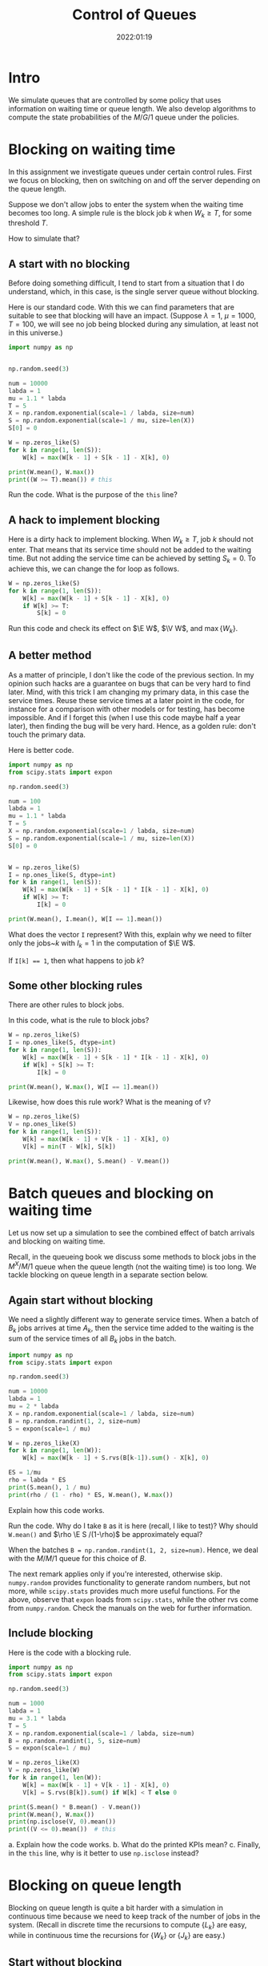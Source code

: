 #+title:  Control of Queues
#+author: Nicky D. van Foreest
#+date: 2022:01:19

#+STARTUP: indent
#+STARTUP: showall
#+PROPERTY: header-args:shell :exports both
#+PROPERTY: header-args:emacs-lisp :eval no-export
#+PROPERTY: header-args:python :eval no-export
# +PROPERTY: header-args:python :session  :exports both   :dir "./figures/" :results output

#+OPTIONS: toc:nil author:nil date:nil title:t

#+LATEX_CLASS: subfiles
#+LATEX_CLASS_OPTIONS: [assignments]

#+begin_src emacs-lisp :exports results :results none :eval export
  (make-variable-buffer-local 'org-latex-title-command)
  (setq org-latex-title-command (concat "\\chapter{%t}\n"))
#+end_src


* TODO Set theme and font size for YouTube                         :noexport:

# +begin_src emacs-lisp :eval no-export
#+begin_src emacs-lisp
(modus-themes-load-operandi)
(set-face-attribute 'default nil :height 200)
#+end_src

#+RESULTS:



* Intro

We simulate queues that are controlled by some policy that uses information on  waiting time or queue length. We also develop algorithms to compute the state probabilities of the $M/G/1$ queue under the policies.


* Blocking on waiting time

In this assignment we investigate queues under certain control rules. First we focus on blocking, then on switching on and off the server depending on the queue length.

Suppose we don't allow jobs to enter the system when the waiting time becomes too long. A simple rule is the block job $k$ when $W_k \geq T$, for some threshold $T$.

How to simulate that?

** A start with no blocking

Before doing something  difficult, I tend to start from a situation that I do understand, which, in this case, is the single server queue without blocking.

Here is our standard code. With this we can find parameters that are suitable to see that blocking will have an impact. (Suppose $\lambda=1$, $\mu=1000$, $T=100$, we will see no job being blocked during any simulation, at least not in this universe.)
#+begin_src python
import numpy as np


np.random.seed(3)

num = 10000
labda = 1
mu = 1.1 * labda
T = 5
X = np.random.exponential(scale=1 / labda, size=num)
S = np.random.exponential(scale=1 / mu, size=len(X))
S[0] = 0

W = np.zeros_like(S)
for k in range(1, len(S)):
    W[k] = max(W[k - 1] + S[k - 1] - X[k], 0)

print(W.mean(), W.max())
print((W >= T).mean()) # this
#+end_src

#+begin_exercise
Run the code. What is the purpose of the ~this~ line?
#+end_exercise

** A hack to implement blocking

Here is a dirty hack to implement blocking.
When $W_k\geq T$, job $k$ should not enter. That means that its service time should not be added to the waiting time. But not adding the service time can be achieved by setting $S_k=0$. To achieve this, we can change the for loop as follows.

#+begin_src python
W = np.zeros_like(S)
for k in range(1, len(S)):
    W[k] = max(W[k - 1] + S[k - 1] - X[k], 0)
    if W[k] >= T:
        S[k] = 0
#+end_src

#+begin_exercise
Run this code and check its effect on $\E W$, $\V W$, and $\max\{W_{k}\}$.
#+end_exercise

** A better method

As a matter of principle, I don't like the code of the previous section. In my opinion such hacks are a guarantee on bugs that can be very hard to find later. Mind, with this trick I am changing my primary data, in this case the service times.  Reuse these service times at a  later point in the code, for instance for a comparison with other models or for testing, has become impossible. And if I forget this (when I use this code maybe half a year later), then finding the bug will be very hard. Hence, as a golden rule: don't touch the primary data.

Here is better code.

#+begin_src python
import numpy as np
from scipy.stats import expon

np.random.seed(3)

num = 100
labda = 1
mu = 1.1 * labda
T = 5
X = np.random.exponential(scale=1 / labda, size=num)
S = np.random.exponential(scale=1 / mu, size=len(X))
S[0] = 0


W = np.zeros_like(S)
I = np.ones_like(S, dtype=int)
for k in range(1, len(S)):
    W[k] = max(W[k - 1] + S[k - 1] * I[k - 1] - X[k], 0)
    if W[k] >= T:
        I[k] = 0

print(W.mean(), I.mean(), W[I == 1].mean())
#+end_src

#+begin_exercise
What does the vector ~I~ represent? With this, explain why we need to filter only the jobs~$k$ with $I_k = 1$ in the computation of $\E W$.
#+begin_hint
If ~I[k] == 1~, then what happens to job $k$?
#+end_hint
#+end_exercise

** Some other blocking rules

There are other rules to block jobs.

#+begin_exercise
In this code, what is the rule to block jobs?
#+begin_src python
W = np.zeros_like(S)
I = np.ones_like(S, dtype=int)
for k in range(1, len(S)):
    W[k] = max(W[k - 1] + S[k - 1] * I[k - 1] - X[k], 0)
    if W[k] + S[k] >= T:
        I[k] = 0

print(W.mean(), W.max(), W[I == 1].mean())
#+end_src
#+end_exercise

#+begin_exercise
Likewise, how does this rule work? What is the meaning of ~V~?
#+begin_src python
W = np.zeros_like(S)
V = np.ones_like(S)
for k in range(1, len(S)):
    W[k] = max(W[k - 1] + V[k - 1] - X[k], 0)
    V[k] = min(T - W[k], S[k])

print(W.mean(), W.max(), S.mean() - V.mean())
#+end_src
#+end_exercise

* Batch queues and blocking on waiting time

Let us now set up a simulation to see the combined effect of batch arrivals and  blocking on waiting time.

Recall, in the queueing book we discuss some methods to block jobs in the $M^X/M/1$ queue  when the queue length (not the waiting time) is too long. We tackle blocking on queue length in a separate section below.

** Again start without blocking

We need a slightly different way to generate service times. When a batch of $B_k$ jobs arrives at time $A_{k}$, then the service time added to the waiting is the sum of the service times of all $B_{k}$ jobs in the batch.


#+begin_src python
import numpy as np
from scipy.stats import expon

np.random.seed(3)

num = 10000
labda = 1
mu = 2 * labda
X = np.random.exponential(scale=1 / labda, size=num)
B = np.random.randint(1, 2, size=num)
S = expon(scale=1 / mu)

W = np.zeros_like(X)
for k in range(1, len(W)):
    W[k] = max(W[k - 1] + S.rvs(B[k-1]).sum() - X[k], 0)

ES = 1/mu
rho = labda * ES
print(S.mean(), 1 / mu)
print(rho / (1 - rho) * ES, W.mean(), W.max())
#+end_src


#+begin_exercise
Explain how this code works.
#+end_exercise

#+begin_exercise
Run the code. Why do I take ~B~ as it is here (recall, I like to test)? Why should ~W.mean()~ and $\rho \E S /(1-\rho)$ be approximately equal?
#+begin_hint
When the batches  ~B = np.random.randint(1, 2, size=num)~. Hence, we deal with the $M/M/1$ queue for this choice of $B$.
#+end_hint
#+end_exercise

The next remark applies only if you're interested, otherwise skip. =numpy.random= provides functionality to generate random numbers, but not more, while =scipy.stats= provides much more useful functions. For the above, observe that =expon= loads from =scipy.stats=, while the other rvs come from =numpy.random=. Check the manuals on the web for further information.

** Include blocking

Here is the code with a blocking rule.
#+begin_src python
import numpy as np
from scipy.stats import expon

np.random.seed(3)

num = 1000
labda = 1
mu = 3.1 * labda
T = 5
X = np.random.exponential(scale=1 / labda, size=num)
B = np.random.randint(1, 5, size=num)
S = expon(scale=1 / mu)

W = np.zeros_like(X)
V = np.zeros_like(W)
for k in range(1, len(W)):
    W[k] = max(W[k - 1] + V[k - 1] - X[k], 0)
    V[k] = S.rvs(B[k]).sum() if W[k] < T else 0

print(S.mean() * B.mean() - V.mean())
print(W.mean(), W.max())
print(np.isclose(V, 0).mean())
print((V <= 0).mean())  # this
#+end_src

#+begin_exercise
a. Explain how the code works.
b. What do the printed KPIs mean?
c. Finally, in  the ~this~ line, why is it better to use ~np.isclose~ instead?
#+end_exercise



* Blocking on queue length

Blocking on queue length is quite a bit harder with a simulation in continuous time because we need to keep track of the number of jobs in the system. (Recall in discrete time the recursions to compute $\{L_{k}\}$ are easy, while in continuous time the recursions for $\{W_k\}$ or $\{J_k\}$ are easy.)

** Start without blocking

As before, I start from a code that I really understand, and then I extend it to a situation that I find more difficult.  So, here is code to find the system length $L$ at /arrival/ epochs $\{A_k\}$.

#+begin_src python
import numpy as np

np.random.seed(3)

num = 10000
labda = 1
mu = 1.5 * labda
X = np.random.exponential(scale=1 / labda, size=num)
A = np.zeros(len(X) + 1)
A[1:] = X.cumsum()
S = np.random.exponential(scale=1 / mu, size=len(A))
S[0] = 0
D = np.zeros_like(A)
L = np.zeros_like(A, dtype=int)

idx = 0
for k in range(1, len(A)):
    D[k] = max(D[k - 1], A[k]) + S[k]
    while D[idx] < A[k]:
        idx += 1
    L[k] = k - idx

rho = labda / mu
print(L.mean(), rho/(1-rho), L.max())
print((L == 0).mean(), 1 - rho)
print((L == 1).mean(), (1 - rho)*rho)
#+end_src

#+RESULTS:
: 1.9834016598340165 1.9999999999999998 19
: 0.32216778322167783 0.33333333333333337
: 0.22507749225077492 0.22222222222222224

#+begin_exercise
Explain how this computes ~L[k]~. Do we count the system length as seen upon arrival, or does ~L[k]~ include  job $k$, i.e., the job that just arrived?
#+begin_hint
When the while loop terminates, is ~idx~ the index of the last departure, or does it point to the job that is the first to leave?
#+end_hint
#+end_exercise

#+begin_exercise
Just to check that you  really understand: why is it ok here  to use ~(L == 0)~ rather than ~np.close~?
#+begin_hint
Is ~L~ a float?
#+end_hint
#+end_exercise

#+begin_exercise
Why do I compare ~L.mean()~ to $\rho/(1-\rho)$ and not to $\rho^{2}/1-\rho)$?
#+begin_hint
What is $\rho^2/(1-\rho)$?
#+end_hint
#+end_exercise

#+begin_exercise
<2022-03-16 wo> Please skip this exercise.
Change $\mu$ to $1.05\lambda$. Now the results of the simulation are not very good if ~num=1000~ or so. Making ~num~ much larger does the job, though.
#+end_exercise


** Include blocking

It might seem that we are now ready to implement a continuous time queueing system with blocking on the queue length. Why not merge the ideas we developed above? Well, because this does not work.

(If you like a challenge, stop reading here, and try to see how far you can get with developing a simulation for this situation.)


Only after having worked for 3 hours I finally saw `the light'. As a matter of fact, I needed a new data structure, a ~deque~ from which we can pop and append jobs at either end of a list.  Here is the code.

#+begin_src python
from collections import deque
import numpy as np

np.random.seed(3)

num = 10000
labda = 1
mu = 1.2 * labda
T = 5
X = np.random.exponential(scale=1 / labda, size=num)
A = np.zeros(len(X) + 1)
A[1:] = X.cumsum()
S = np.random.exponential(scale=1 / mu, size=len(A))
S[0] = 0
D = np.zeros_like(A)
L = np.zeros_like(A, dtype=int)

Q = deque(maxlen=T + 1)
for k in range(1, len(A)):
    while Q and D[Q[0]] < A[k]:
        Q.popleft()
    L[k] = len(Q)
    if len(Q) == 0:
        D[k] = A[k] + S[k]
        Q.append(k)
    elif len(Q) < T:
        D[k] = D[Q[-1]] + S[k]
        Q.append(k)
    else:
        D[k] = A[k]
#+end_src

#+begin_exercise
Read the documentation of how a ~deque~ works, then explain the code.
#+end_exercise


#+begin_exercise
Do we get a sensible queueing discipline  if we would use the ~pop()~ instead of ~popleft~~?
#+begin_hint
It's not FIFO.
#+end_hint
#+end_exercise


#+begin_exercise
Run this code with ~T=100~ (or some other big number) and compare this with the queueing system without blocking. Why should you get the same results? (Realize that this is a check on the correctness of our code.)
#+begin_hint
Is ~L.max()~ larger than 100 for this simulation?
#+end_hint
#+end_exercise


Glue the next code (for the theoretical model) at the end of the previous code.
#+begin_src python
rho = labda / mu
p = np.ones(T + 1)
for i in range(1, T + 1):
    p[i] = rho * p[i - 1]
p /= p.sum()
for i in range(T + 1):
    print((L == i).mean(), p[i])
#+end_src

#+begin_exercise
Now set ~T=5~ and ~num = 10000~ or so. Run the code. Why do the result agree with the theoretical model? Why is this the $M/M/1/T$ queue?
#+end_exercise

In fact, I used the above theoretical model to check whether the simulation was correct. (My first 20 or so attempts weren't.)

* An algorithm for the $M/G/1$ queue with blocking :noexport:

In the queueing book we develop an algoritm to compute $\pi(n)$. Here we implement this, use this as another test on the simulator, and improve our understanding of queueing systems.

** The algorithm

This is the code.

#+begin_src python
import numpy as np
from scipy.integrate import quad
from scipy.stats import expon

np.random.seed(3)

labda = 1
mu = 1.2 * labda
T = 5
S = expon(scale=1 / mu)


def g(j, x):
    res = np.exp(-labda * x) * (labda * x) ** j * S.pdf(x)
    return res / np.math.factorial(j)


f = np.zeros(T + 1)
for j in range(T + 1):
    f[j] = quad(lambda x: g(j, x), 0, np.inf)[0]

F = f.cumsum()
G = 1 - F

pi = np.ones(T + 1)
for n in range(T):
    pi[n + 1] = pi[0] * G[n]
    pi[n + 1] += sum(pi[m] * G[n + 1 - m] for m in range(1, n + 1))
    pi[n + 1] /= f[0]

pi /= pi.sum()
print(pi)
#+end_src

#+begin_exercise
Which formulas (give the numbers) of the queueing book have we implemented?
#+end_exercise

#+begin_exercise
Run this code after the computation of ~f~.
#+begin_src python
j = 2
print(mu / (mu + labda) * (labda / (labda + mu)) ** j, f[j])
#+end_src
Why should these numbers be the same?
#+end_exercise


#+begin_exercise
Run the code for $\mu=0.3$ and compare the numerical results to what you get from:
#+begin_src python
rho = labda / mu
p = np.ones(T + 1)
for i in range(1, T + 1):
    p[i] = rho * p[i - 1]
p /= p.sum()
print(pi)
#+end_src
Explain why you should get the same numbers.
#+end_exercise

#+begin_exercise
When the service times are contant, explain that this code computes ~f~ correctly:
#+begin_src python
from scipy.stats import expon, uniform, poisson
# include useful code here
f = poisson(labda / mu).pmf(range(T + 1))
#+end_src
Then change the ~S~ in the simulation part to
#+begin_src python
S = np.ones(len(A)) / mu
#+end_src
Run the code and include your results; of course the simulation and the algoritm should give more or less the same results.
#+end_exercise

#+begin_exercise
As another good example, take $S\sim \Unif{0, 2/\mu}$. The relevant code changes are this:
#+begin_src python
from scipy.stats import expon, uniform, poisson
# other stuff for the model
S = uniform(0, 2 / mu)
#+end_src
and for the simulator:
#+begin_src python
S = np.random.uniform(0, 2 / mu, size=len(A))
#+end_src
Run the code, and include your output.
#+end_exercise


** Effect of blocking on performance

#+begin_exercise
Take $\lambda=1$ and $\mu = 1.1$. Use the algorithm to compute the loss probability and $\E L$ for $T=5$, $T=10$ and $T=15$. Include the numbers.
#+begin_hint
Why is the loss probality equal to $\pi_{T}$?
#+end_hint
#+end_exercise

#+begin_exercise
Do the same computations for $\mu=0.5\lambda$. Why is the loss probability not so sensitive to $T$?
#+end_exercise

#+begin_exercise
Set $\mu=1.2\lambda$ again. Then compare the loss probability for $T=5, 10, 15$ for $S\sim \Exp{\mu}$ and $S\sim\Unif{0, 2/\mu}$. What is the influence of service time variability on the loss when $T=5$, $T=10$, $T=15$? Why is this influence relatively more important for larger $T$?
#+end_exercise



* Server control :noexport:


With  blocking we control whether jobs are allowed to enter the system. We can also focus on another type of control, namely that of the server. Here we show how to simulate a system in which the server switches on when the waiting time exceeds a level $D$. When the server is empy again, it switches off.

Let us first plot the virtual waiting time.
Earlier we  discussed how to plot the virtual waiting time for a given array of waiting times, arrival times and departure times. Thus, the only relevant code is how to find the waiting time under a $D$ policy.

Note that we here use the letter $T$ to refer to the threshold since the letter $D$ is already given to the departure times.

#+begin_src python
import numpy as np
import matplotlib.pyplot as plt

np.random.seed(3)

num = 40
labda = 1
mu = 1.1 * labda
T = 10  # this acts as the threshold
X = np.random.exponential(scale=1 / labda, size=num)
X[0] = 0
A = np.zeros_like(X)
A = X.cumsum()
S = np.ones(len(A)) / mu
S[0] = 0
D = np.zeros_like(A)


W = np.zeros_like(S)
On = False
for k in range(1, len(S)):
    if On:
        W[k] = max(W[k - 1] + S[k - 1] - X[k], 0)
        On = False if W[k] <= 0 else True
    else:
        W[k] = W[k - 1] + S[k - 1]
        On = False if W[k] < T else True
    D[k] = A[k] + W[k] + S[k]

idx = np.where(W <= 0)[0]

empty = D[idx[1:] - 1]

E = np.zeros((2 * len(A) + len(empty), 2))  # epochs
E[: len(A), 0] = A
E[: len(A), 1] = W
E[len(A) : 2 * len(A), 0] = A
E[len(A) : 2 * len(A), 1] = W + S
E[2 * len(A) : 2 * len(A) + len(empty), 0] = empty
E[2 * len(A) : 2 * len(A) + len(empty), 1] = 0
E = E[np.lexsort((E[:, 1], E[:, 0]))]

plt.plot(E[:, 0], E[:, 1])
plt.savefig("figures/D-policy.pdf")
#+end_src

#+begin_exercise
Explain how the waiting times are computed.
#+end_exercise

Given cost $K$ to switch on the server and holding $h$ (per unit waiting time per unit time) we want to find the  threshold $T$ that minimizes the time-average cost. The code below shows how to compute the cost for a given $T$.

#+begin_src python
h = 1.0
K = 3
cost = 0
epoch, height = E[:, 0], E[:, 1]
for i in range(1, len(epoch)):
    dx = epoch[i] - epoch[i - 1]
    dy = (height[i] + height[i - 1]) / 2.0
    cost += h * dx * dy
    if dy == 0:
        cost += K
print(cost / D[-1])
#+end_src

#+begin_exercise
Explain how the code works. What is ~dx~, what is ~dy~? Why do we divide by $2$?
#+end_exercise

#+begin_exercise
Explain the procedure to find the best $T$.
#+end_exercise



* TODO Restore my emacs settings                                   :noexport:

#+begin_src emacs-lisp
(modus-themes-load-vivendi)
(set-face-attribute 'default nil :height 100)
#+end_src

#+RESULTS:

#+begin_src shell :results none
mv queues-with-control.pdf ../
#+end_src
